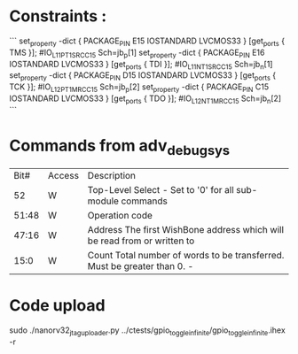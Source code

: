 * Constraints :


```
set_property -dict { PACKAGE_PIN E15   IOSTANDARD LVCMOS33 } [get_ports { TMS }]; #IO_L11P_T1_SRCC_15 Sch=jb_p[1]
set_property -dict { PACKAGE_PIN E16   IOSTANDARD LVCMOS33 } [get_ports { TDI }]; #IO_L11N_T1_SRCC_15 Sch=jb_n[1]
set_property -dict { PACKAGE_PIN D15   IOSTANDARD LVCMOS33 } [get_ports { TCK }]; #IO_L12P_T1_MRCC_15 Sch=jb_p[2]
set_property -dict { PACKAGE_PIN C15   IOSTANDARD LVCMOS33 } [get_ports { TDO }]; #IO_L12N_T1_MRCC_15 Sch=jb_n[2]
```



* Commands from adv_debug_sys

|  Bit# | Access | Description                                                                     |
|    52 | W      | Top-Level Select - Set to '0' for all sub-module commands                       |
| 51:48 | W      | Operation code                                                                  |
| 47:16 | W      | Address The first WishBone address which will be read from or written to        |
|  15:0 | W      | Count     Total number of words to be transferred. Must be greater than 0.    - |


* Code upload

sudo ./nanorv32_jtag_uploader.py ../ctests/gpio_toggle_infinite/gpio_toggle_infinite.ihex -r
